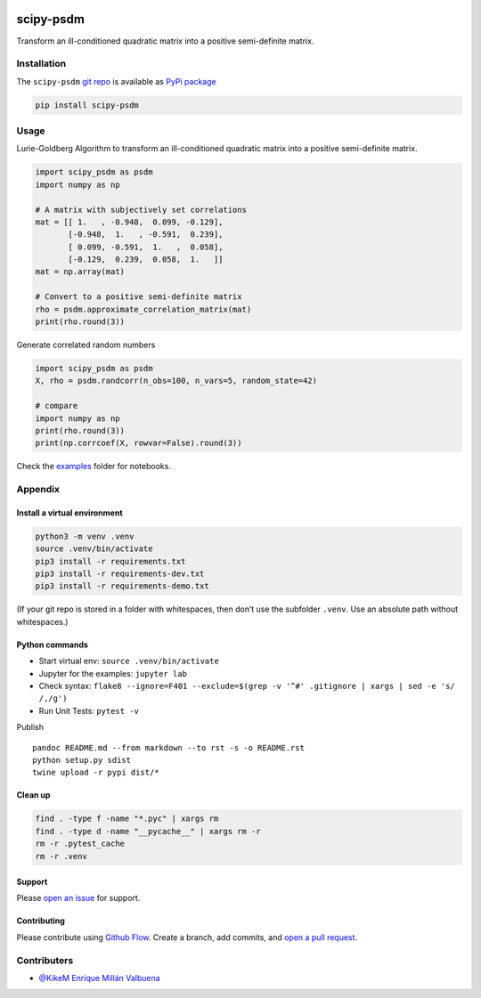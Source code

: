 |PyPI version| |PyPi downloads|

scipy-psdm
==========

Transform an ill-conditioned quadratic matrix into a positive
semi-definite matrix.

Installation
------------

The ``scipy-psdm`` `git repo <http://github.com/ulf1/scipy-psdm>`__ is
available as `PyPi package <https://pypi.org/project/scipy-psdm>`__

.. code:: bash

   pip install scipy-psdm

Usage
-----

Lurie-Goldberg Algorithm to transform an ill-conditioned quadratic
matrix into a positive semi-definite matrix.

.. code:: python

   import scipy_psdm as psdm
   import numpy as np

   # A matrix with subjectively set correlations
   mat = [[ 1.   , -0.948,  0.099, -0.129],
          [-0.948,  1.   , -0.591,  0.239],
          [ 0.099, -0.591,  1.   ,  0.058],
          [-0.129,  0.239,  0.058,  1.   ]]
   mat = np.array(mat)

   # Convert to a positive semi-definite matrix
   rho = psdm.approximate_correlation_matrix(mat)
   print(rho.round(3))

Generate correlated random numbers

.. code:: python

   import scipy_psdm as psdm
   X, rho = psdm.randcorr(n_obs=100, n_vars=5, random_state=42)

   # compare
   import numpy as np
   print(rho.round(3))
   print(np.corrcoef(X, rowvar=False).round(3))

Check the
`examples <https://github.com/ulf1/scipy-psdm/tree/master/examples>`__
folder for notebooks.

Appendix
--------

Install a virtual environment
~~~~~~~~~~~~~~~~~~~~~~~~~~~~~

.. code:: bash

   python3 -m venv .venv
   source .venv/bin/activate
   pip3 install -r requirements.txt
   pip3 install -r requirements-dev.txt
   pip3 install -r requirements-demo.txt

(If your git repo is stored in a folder with whitespaces, then don’t use
the subfolder ``.venv``. Use an absolute path without whitespaces.)

Python commands
~~~~~~~~~~~~~~~

-  Start virtual env: ``source .venv/bin/activate``
-  Jupyter for the examples: ``jupyter lab``
-  Check syntax:
   ``flake8 --ignore=F401 --exclude=$(grep -v '^#' .gitignore | xargs | sed -e 's/ /,/g')``
-  Run Unit Tests: ``pytest -v``

Publish

::

   pandoc README.md --from markdown --to rst -s -o README.rst
   python setup.py sdist 
   twine upload -r pypi dist/*

Clean up
~~~~~~~~

.. code:: bash

   find . -type f -name "*.pyc" | xargs rm
   find . -type d -name "__pycache__" | xargs rm -r
   rm -r .pytest_cache
   rm -r .venv

Support
~~~~~~~

Please `open an issue <https://github.com/ulf1/scipy-psdm/issues/new>`__
for support.

Contributing
~~~~~~~~~~~~

Please contribute using `Github
Flow <https://guides.github.com/introduction/flow/>`__. Create a branch,
add commits, and `open a pull
request <https://github.com/ulf1/scipy-psdm/compare/>`__.

Contributers
------------

-  `@KikeM Enrique Millán Valbuena <https://github.com/KikeM>`__

.. |PyPI version| image:: https://badge.fury.io/py/scipy-psdm.svg
   :target: https://badge.fury.io/py/scipy-psdm
.. |PyPi downloads| image:: https://img.shields.io/pypi/dm/scipy-psdm
   :target: https://img.shields.io/pypi/dm/scipy-psdm
